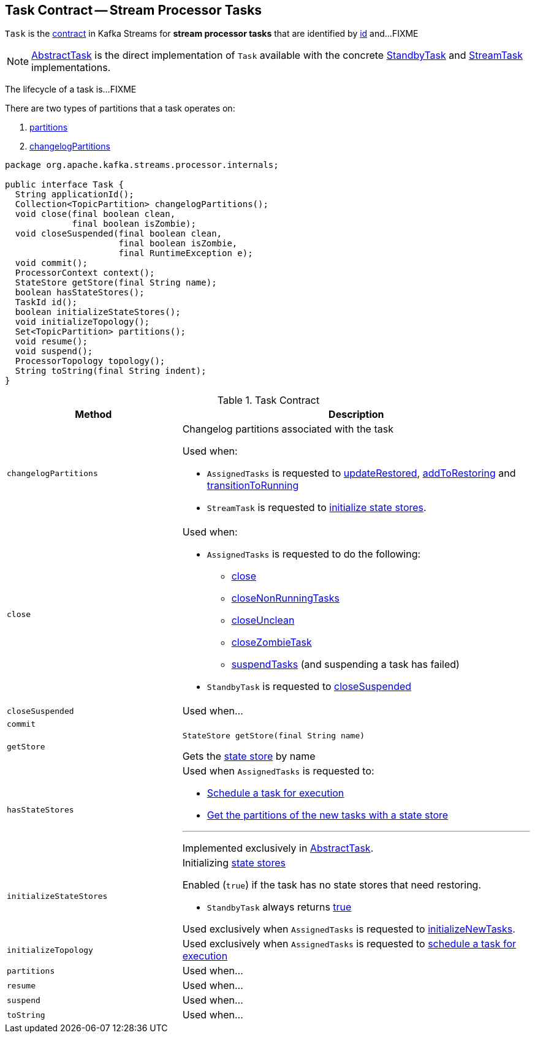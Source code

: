 == [[Task]] Task Contract -- Stream Processor Tasks

`Task` is the <<contract, contract>> in Kafka Streams for *stream processor tasks* that are identified by <<id, id>> and...FIXME

NOTE: link:kafka-streams-AbstractTask.adoc[AbstractTask] is the direct implementation of `Task` available with the concrete link:kafka-streams-StandbyTask.adoc[StandbyTask] and link:kafka-streams-StreamTask.adoc[StreamTask] implementations.

The lifecycle of a task is...FIXME

There are two types of partitions that a task operates on:

1. <<partitions, partitions>>

1. <<changelogPartitions, changelogPartitions>>

[[contract]]
[source, java]
----
package org.apache.kafka.streams.processor.internals;

public interface Task {
  String applicationId();
  Collection<TopicPartition> changelogPartitions();
  void close(final boolean clean,
             final boolean isZombie);
  void closeSuspended(final boolean clean,
                      final boolean isZombie,
                      final RuntimeException e);
  void commit();
  ProcessorContext context();
  StateStore getStore(final String name);
  boolean hasStateStores();
  TaskId id();
  boolean initializeStateStores();
  void initializeTopology();
  Set<TopicPartition> partitions();
  void resume();
  void suspend();
  ProcessorTopology topology();
  String toString(final String indent);
}
----

.Task Contract
[cols="1m,2",options="header",width="100%"]
|===
| Method
| Description

| changelogPartitions
a| [[changelogPartitions]] Changelog partitions associated with the task

Used when:

* `AssignedTasks` is requested to <<kafka-streams-AssignedTasks.adoc#updateRestored, updateRestored>>, <<kafka-streams-AssignedTasks.adoc#addToRestoring, addToRestoring>> and <<kafka-streams-AssignedTasks.adoc#transitionToRunning, transitionToRunning>>

* `StreamTask` is requested to <<kafka-streams-StreamTask.adoc#initializeStateStores, initialize state stores>>.

| close
a| [[close]]

Used when:

* `AssignedTasks` is requested to do the following:

** link:kafka-streams-AssignedTasks.adoc#close[close]

** link:kafka-streams-AssignedTasks.adoc#closeNonRunningTasks[closeNonRunningTasks]

** link:kafka-streams-AssignedTasks.adoc#closeUnclean[closeUnclean]

** link:kafka-streams-AssignedTasks.adoc#closeZombieTask[closeZombieTask]

** link:kafka-streams-AssignedTasks.adoc#suspendTasks[suspendTasks] (and suspending a task has failed)

* `StandbyTask` is requested to link:kafka-streams-StandbyTask.adoc#closeSuspended[closeSuspended]

| closeSuspended
| [[closeSuspended]] Used when...

| commit
| [[commit]]

| getStore
a| [[getStore]]

[source, java]
----
StateStore getStore(final String name)
----

Gets the <<kafka-streams-StateStore.adoc#, state store>> by name

| hasStateStores
a| [[hasStateStores]]

Used when `AssignedTasks` is requested to:

* link:kafka-streams-AssignedTasks.adoc#transitionToRunning[Schedule a task for execution]

* link:kafka-streams-AssignedTasks.adoc#uninitializedPartitions[Get the partitions of the new tasks with a state store]

---

Implemented exclusively in link:kafka-streams-AbstractTask.adoc#hasStateStores[AbstractTask].

| initializeStateStores
a| [[initializeStateStores]] Initializing <<kafka-streams-StateStore.adoc#, state stores>>

Enabled (`true`) if the task has no state stores that need restoring.

* `StandbyTask` always returns <<kafka-streams-StandbyTask.adoc#initializeStateStores, true>>

Used exclusively when `AssignedTasks` is requested to <<kafka-streams-AssignedTasks.adoc#initializeNewTasks, initializeNewTasks>>.

| initializeTopology
| [[initializeTopology]] Used exclusively when `AssignedTasks` is requested to link:kafka-streams-AssignedTasks.adoc#transitionToRunning[schedule a task for execution]

| partitions
| [[partitions]] Used when...

| resume
| [[resume]] Used when...

| suspend
| [[suspend]] Used when...

| toString
| [[toString]] Used when...
|===

